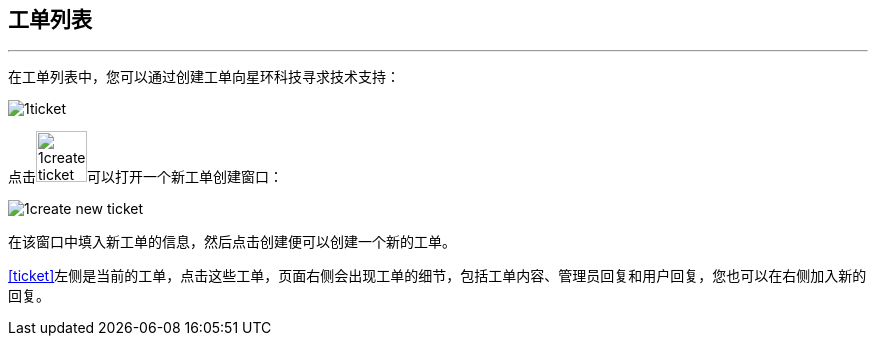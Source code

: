 :imagesdir: ./images

== 工单列表
'''

在工单列表中，您可以通过创建工单向星环科技寻求技术支持：

[[ticket]]
image::1ticket.png[scaledwidth=99%]

点击image:1create_ticket.png[width=51]可以打开一个新工单创建窗口：

image::1create_new_ticket.png[scaledwidth=99%]

在该窗口中填入新工单的信息，然后点击创建便可以创建一个新的工单。

<<ticket>>左侧是当前的工单，点击这些工单，页面右侧会出现工单的细节，包括工单内容、管理员回复和用户回复，您也可以在右侧加入新的回复。
